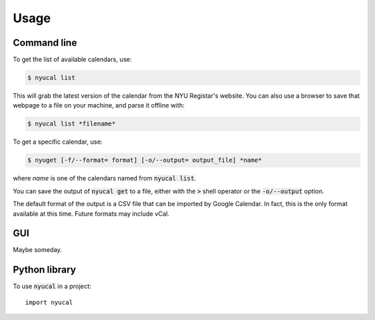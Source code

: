 =====
Usage
=====

Command line
============

To get the list of available calendars, use:

.. code-block:: console

    $ nyucal list

This will grab the latest version of the calendar from the NYU Registar's 
website.  You can also use a browser to save that webpage to a file on
your machine, and parse it offline with:

.. code-block:: console

    $ nyucal list *filename*

To get a specific calendar, use:

.. code-block:: console

    $ nyuget [-f/--format= format] [-o/--output= output_file] *name*

where *name* is one of the calendars named from :code:`nyucal list`.

You can save the output of :code:`nyucal get` to a file, either with the
:code:`>` shell operator or the :code:`-o/--output` option.  

The default format of the output is a CSV file that can be imported by 
Google Calendar.  In fact, this is the only format available at this time.
Future formats may include vCal.

GUI
===

Maybe someday.


Python library
==============    

To use :code:`nyucal` in a project::

    import nyucal

